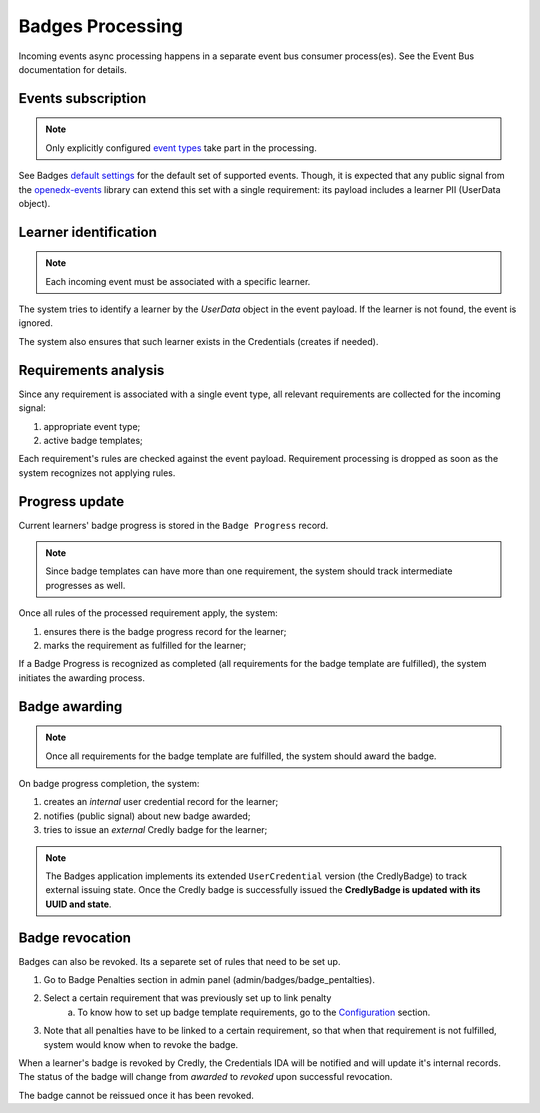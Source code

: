 Badges Processing
==================

Incoming events async processing happens in a separate event bus consumer process(es).
See the Event Bus documentation for details.


Events subscription
-------------------

.. note::

    Only explicitly configured `event types`_ take part in the processing.

See Badges `default settings`_ for the default set of supported events.
Though, it is expected that any public signal from the `openedx-events`_ library can extend this set with a single requirement: its payload includes a learner PII (UserData object).


Learner identification
----------------------

.. note::

    Each incoming event must be associated with a specific learner.

The system tries to identify a learner by the `UserData` object in the event payload.
If the learner is not found, the event is ignored.

The system also ensures that such learner exists in the Credentials (creates if needed).


Requirements analysis
---------------------

Since any requirement is associated with a single event type, all relevant requirements are collected for the incoming signal:

1. appropriate event type;
2. active badge templates;

Each requirement's rules are checked against the event payload.
Requirement processing is dropped as soon as the system recognizes not applying rules.


Progress update
---------------

Current learners' badge progress is stored in the ``Badge Progress`` record.

.. note::

    Since badge templates can have more than one requirement, the system should track intermediate progresses as well.

Once all rules of the processed requirement apply, the system:

1. ensures there is the badge progress record for the learner;
2. marks the requirement as fulfilled for the learner;

.. image:: ../_static/images/badges/badges-admin-progress-records.png
        :alt: Badge progress records

If a Badge Progress is recognized as completed (all requirements for the badge template are fulfilled), the system initiates the awarding process.


Badge awarding
--------------

.. note::

    Once all requirements for the badge template are fulfilled, the system should award the badge.

On badge progress completion, the system:

1. creates an *internal* user credential record for the learner;
2. notifies (public signal) about new badge awarded;
3. tries to issue an *external* Credly badge for the learner;

.. note::

    The Badges application implements its extended ``UserCredential`` version (the CredlyBadge) to track external issuing state. Once the Credly badge is successfully issued the **CredlyBadge is updated with its UUID and state**.

.. _event types: https://docs.openedx.org/projects/openedx-events/en/latest/
.. _openedx-events: https://github.com/openedx/openedx-events
.. _default settings: settings.html#default-settings

Badge revocation
----------------

Badges can also be revoked. Its a separete set of rules that need to be set up.

1. Go to Badge Penalties section in admin panel (admin/badges/badge_pentalties).

.. image:: ../_static/images/badges/badges-admin-penalty-rules.png
        :alt: Badge penalties

2. Select a certain requirement that was previously set up to link penalty
    a. To know how to set up badge template requirements, go to the `Configuration`_ section.

3. Note that all penalties have to be linked to a certain requirement, so that when that requirement is not fulfilled, system would know when to revoke the badge.

.. _Configuration: configuration.html

When a learner's badge is revoked by Credly, the Credentials IDA will be notified and will update it's internal records. The status of the badge will change from `awarded` to `revoked` upon successful revocation.

The badge cannot be reissued once it has been revoked.
